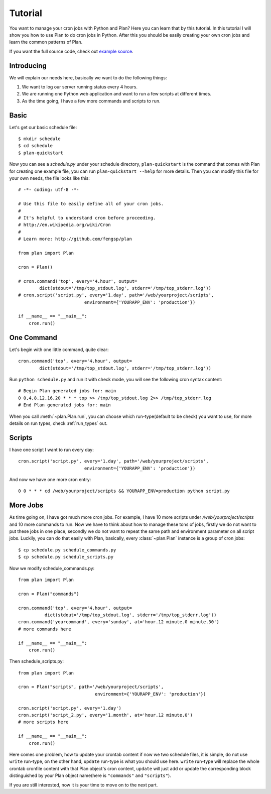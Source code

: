 .. _tutorial:

Tutorial
========

You want to manage your cron jobs with Python and Plan?  Here you can learn
that by this tutorial.  In this tutorial I will show you how to use Plan
to do cron jobs in Python.  After this you should be easily creating your own
cron jobs and learn the common patterns of Plan.

If you want the full source code, check out `example source`_.

.. _example source: https://github.com/fengsp/plan/tree/master/examples


Introducing
-----------

We will explain our needs here, basically we want to do the following things:

1. We want to log our server running status every 4 hours.
2. We are running one Python web application and want to run a few scripts
   at different times.
3. As the time going, I have a few more commands and scripts to run.


Basic
-----

Let's get our basic schedule file::
    
    $ mkdir schedule
    $ cd schedule
    $ plan-quickstart

Now you can see a `schedule.py` under your schedule directory,
``plan-quickstart`` is the command that comes with Plan for creating one
example file, you can run ``plan-quickstart --help`` for more details.  Then
you can modify this file for your own needs, the file looks like this::
    
    # -*- coding: utf-8 -*-

    # Use this file to easily define all of your cron jobs.
    #
    # It's helpful to understand cron before proceeding.
    # http://en.wikipedia.org/wiki/Cron
    #
    # Learn more: http://github.com/fengsp/plan

    from plan import Plan

    cron = Plan()

    # cron.command('top', every='4.hour', output=
            dict(stdout='/tmp/top_stdout.log', stderr='/tmp/top_stderr.log'))
    # cron.script('script.py', every='1.day', path='/web/yourproject/scripts',
                             environment={'YOURAPP_ENV': 'production'})

    if __name__ == "__main__":
        cron.run()


One Command
-----------

Let's begin with one little command, quite clear::

    cron.command('top', every='4.hour', output=
            dict(stdout='/tmp/top_stdout.log', stderr='/tmp/top_stderr.log'))

Run ``python schedule.py`` and run it with check mode, you will see the
following cron syntax content::
    
    # Begin Plan generated jobs for: main
    0 0,4,8,12,16,20 * * * top >> /tmp/top_stdout.log 2>> /tmp/top_stderr.log
    # End Plan generated jobs for: main

When you call :meth:`~plan.Plan.run`, you can choose which run-type(default 
to be check) you want to use, for more details on run types, check 
:ref:`run_types` out.


Scripts
-------

I have one script I want to run every day::
    
    cron.script('script.py', every='1.day', path='/web/yourproject/scripts',
                             environment={'YOURAPP_ENV': 'production'})

And now we have one more cron entry::
    
    0 0 * * * cd /web/yourproject/scripts && YOURAPP_ENV=production python script.py


More Jobs
---------

As time going on, I have got much more cron jobs.  For example, I have 10 more
scripts under `/web/yourproject/scripts` and 10 more commands to run.  Now
we have to think about how to manage these tons of jobs, firstly we do not
want to put these jobs in one place, secondly we do not want to repeat the
same path and environment parameter on all script jobs.  Luckily, you can do
that easily with Plan, basically, every :class:`~plan.Plan` instance is a
group of cron jobs::
    
    $ cp schedule.py schedule_commands.py
    $ cp schedule.py schedule_scripts.py

Now we modify schedule_commands.py::
    
    from plan import Plan

    cron = Plan("commands")

    cron.command('top', every='4.hour', output=
              dict(stdout='/tmp/top_stdout.log', stderr='/tmp/top_stderr.log'))
    cron.command('yourcommand', every='sunday', at='hour.12 minute.0 minute.30')
    # more commands here

    if __name__ == "__main__":
        cron.run()

Then schedule_scripts.py::

    from plan import Plan

    cron = Plan("scripts", path='/web/yourproject/scripts',
                                 environment={'YOURAPP_ENV': 'production'})

    cron.script('script.py', every='1.day')
    cron.script('script_2.py', every='1.month', at='hour.12 minute.0')
    # more scripts here

    if __name__ == "__main__":
        cron.run()

Here comes one problem, how to update your crontab content if now we two
schedule files, it is simple, do not use ``write`` run-type, on the other
hand, ``update`` run-type is what you should use here.  ``write`` run-type
will replace the whole crontab cronfile content with that Plan object's
cron content, ``update`` will just add or update the corresponding block
distinguished by your Plan object name(here is ``"commands"`` and
``"scripts"``).

If you are still interested, now it is your time to move on to the next part.
